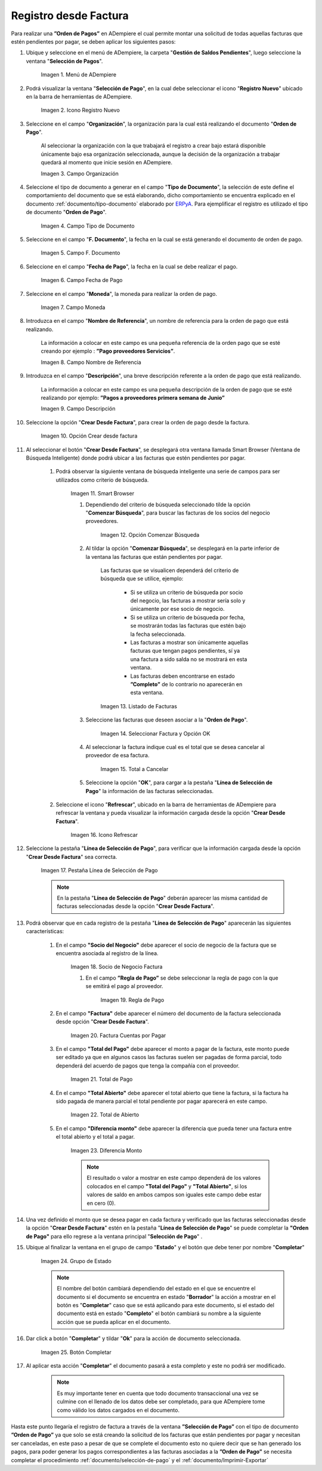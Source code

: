 .. _ERPyA: http://erpya.com

.. |Menú de ADempiere| image:: resources/menu.png
.. |Icono Registro Nuevo 1| image:: resources/icono-nuevo1.png
.. |Campo Organización 1| image:: resources/org1.png
.. |Campo Tipo de Documento 1| image:: resources/tipo-doc1.png
.. |Campo F. Documento 1| image:: resources/fec-doc1.png
.. |Campo Fecha de Pago 1| image:: resources/fec-pago1.png
.. |Campo Moneda 1| image:: resources/moneda1.png
.. |Campo Nombre de Referencia 1| image:: resources/nom-ref1.png
.. |Campo Descripción 1| image:: resources/desc-ref1.png
.. |Campo Crear Desde Factura 1| image:: resources/crear-des-fact1.png
.. |Opción Comenzar Búsqueda 1| image:: resources/com-bus1.png
.. |Seleccionar Factura y Opción OK 1| image:: resources/selec-ok1.png
.. |Icono Refrescar 1| image:: resources/icono-refrescar1.png
.. |Pestaña Línea de Selección de Pago 1| image:: resources/pest-orden1.png
.. |Opción Completar 1| image:: resources/completar1.png
.. |Acción Completar| image:: resources/accion-completar.png
.. |Smart Browser| image:: resources/
.. |Listado de Facturas| image:: resources/
.. |Socio de Negocio Factura| image:: resources/
.. |Factura Cuentas por Pagar| image:: resources/
.. |Total de Pago| image:: resources/
.. |Total de Abierto| image:: resources/
.. |Diferencia Monto| image:: resources/
.. |Total a Cancelar| image:: resources/
.. |Grupo de Estado| image:: resources/
.. |Botón Completar| image:: resources/
.. |Regla de Pago| image:: resources/


.. _documento/orden-de-pago:

**Registro desde Factura**
==========================

Para realizar una **”Orden de Pagos”** en ADempiere el cual permite montar una solicitud de  todas aquellas  facturas que estén pendientes por pagar, se deben aplicar los siguientes pasos:

#. Ubique y seleccione en el menú de ADempiere, la carpeta "**Gestión de Saldos Pendientes**", luego seleccione la ventana "**Selección de Pagos**".

    |Menú de ADempiere|

    Imagen 1. Menú de ADempiere

#. Podrá visualizar la ventana "**Selección de Pago**", en la cual debe seleccionar el icono "**Registro Nuevo**" ubicado en la barra de herramientas de ADempiere.

    |Icono Registro Nuevo 1|

    Imagen 2. Icono Registro Nuevo

#. Seleccione en el campo "**Organización**", la organización para la cual está realizando el documento "**Orden de Pago**".

    Al seleccionar la organización con la que trabajará el registro a crear bajo estará disponible únicamente bajo esa organización  seleccionada, aunque la decisión de la organización a trabajar quedará al momento que inicie sesión en ADempiere. 

    |Campo Organización 1|

    Imagen 3. Campo Organización

#. Seleccione el tipo de documento a generar en el campo "**Tipo de Documento**", la selección de este define el comportamiento del documento que se está elaborando, dicho comportamiento se encuentra explicado en el documento :ref:`documento/tipo-documento` elaborado por `ERPyA`_. Para ejemplificar el registro es utilizado el tipo de documento "**Orden de Pago**".

    |Campo Tipo de Documento 1|

    Imagen 4. Campo Tipo de Documento

#. Seleccione en el campo "**F. Documento**", la fecha en la cual se está generando el documento de orden de pago.

    |Campo F. Documento 1|

    Imagen 5. Campo F. Documento

#. Seleccione en el campo "**Fecha de Pago**", la fecha en la cual se debe realizar el pago.

    |Campo Fecha de Pago 1|

    Imagen 6. Campo Fecha de Pago

#. Seleccione en el campo "**Moneda**", la moneda para realizar la orden de pago.

    |Campo Moneda 1|

    Imagen 7. Campo Moneda

#. Introduzca en el campo "**Nombre de Referencia**", un nombre de referencia para la orden de pago que está realizando.

    La información a colocar en este campo es una pequeña referencia de la orden pago que se esté creando por ejemplo : **”Pago proveedores Servicios”**.

    |Campo Nombre de Referencia 1|

    Imagen 8. Campo Nombre de Referencia

#. Introduzca en el campo "**Descripción**", una breve descripción referente a la orden de pago que está realizando.

    La información a colocar en este campo es una pequeña descripción de la orden de pago que se esté realizando por ejemplo: **”Pagos a proveedores primera semana de Junio”**

    |Campo Descripción 1|

    Imagen 9. Campo Descripción

#. Seleccione la opción "**Crear Desde Factura**", para crear la orden de pago desde la factura.

    |Campo Crear Desde Factura 1|

    Imagen 10. Opción Crear desde factura

#. Al seleccionar el botón "**Crear Desde Factura**", se desplegará otra ventana llamada Smart Browser (Ventana de Búsqueda Inteligente) donde podrá ubicar a las facturas que estén pendientes por pagar.

    #. Podrá observar la siguiente ventana de búsqueda inteligente  una serie de campos para ser utilizados como criterio de búsqueda.

        |Smart Browser|

        Imagen 11. Smart Browser

        #. Dependiendo del criterio de búsqueda seleccionado tilde la opción "**Comenzar Búsqueda**", para buscar las facturas de los socios del negocio proveedores.

            |Opción Comenzar Búsqueda 1|

            Imagen 12. Opción Comenzar Búsqueda

        #. Al tildar la opción "**Comenzar Búsqueda**", se desplegará en la parte inferior de la ventana las facturas que están pendientes por pagar.

            Las facturas que se visualicen dependerá del criterio de búsqueda que se utilice, ejemplo:
               
                - Si se utiliza un criterio de búsqueda por socio del negocio, las facturas a mostrar sería solo y únicamente por ese socio de negocio.

                - Si se utiliza un criterio de búsqueda por fecha, se mostrarán todas las facturas que estén bajo la fecha seleccionada.

                - Las facturas a mostrar son únicamente aquellas facturas que tengan pagos pendientes, sí ya una factura a sido salda no se mostrará en esta ventana.

                - Las facturas deben encontrarse en estado **”Completo”** de lo contrario no aparecerán en esta ventana. 

            |Listado de Facturas|

            Imagen 13. Listado de Facturas 

        #. Seleccione las facturas que deseen asociar a la "**Orden de Pago**". 
        
            |Seleccionar Factura y Opción OK 1|

            Imagen 14. Seleccionar Factura y Opción OK

        #. Al seleccionar la factura indique cual es el total que se desea cancelar al proveedor de esa factura.

            |Total a Cancelar|

            Imagen 15. Total a Cancelar
        
        #. Seleccione la opción "**OK**", para cargar a la pestaña "**Línea de Selección de Pago**" la información de las facturas seleccionadas.

    #. Seleccione el icono "**Refrescar**", ubicado en la barra de herramientas de ADempiere para refrescar la ventana y pueda visualizar la información cargada desde la opción "**Crear Desde Factura**".

        |Icono Refrescar 1|

        Imagen 16. Icono Refrescar

#. Seleccione la pestaña "**Línea de Selección de Pago**", para verificar que la información cargada desde la opción "**Crear Desde Factura**" sea correcta.

    |Pestaña Línea de Selección de Pago 1|

    Imagen 17. Pestaña Línea de Selección de Pago

    .. note::

        En la pestaña "**Línea de Selección de Pago**" deberán aparecer las misma cantidad de facturas seleccionadas desde la opción "**Crear Desde Factura**".

#. Podrá observar que en cada registro de la pestaña "**Línea de Selección de Pago**" aparecerán las siguientes características:

    #. En el campo **"Socio del Negocio"** debe aparecer el socio de negocio de la factura que se encuentra asociada al registro de la línea.

        |Socio de Negocio Factura|

        Imagen 18. Socio de Negocio Factura

	#. En el campo **”Regla de Pago”** se debe seleccionar la regla de pago con la que se emitirá el pago al proveedor.

	    |Regla de Pago|
	
	    Imagen 19. Regla de Pago

    #. En el campo **"Factura"** debe aparecer el número del documento de la factura seleccionada desde opción "**Crear Desde Factura**".

        |Factura Cuentas por Pagar|

        Imagen 20. Factura Cuentas por Pagar

    #. En el campo **"Total del Pago"** debe aparecer el monto a pagar de la factura, este monto puede ser editado ya que en algunos casos las facturas suelen ser pagadas de forma parcial, todo dependerá del acuerdo de pagos que tenga la compañía con el proveedor.

        |Total de Pago|

        Imagen 21. Total de Pago

    #. En el campo **"Total Abierto"** debe aparecer el total abierto que tiene la factura, si la factura ha sido pagada de manera parcial el total pendiente por pagar aparecerá en este campo.

        |Total de Abierto|

        Imagen 22. Total de Abierto

    #. En el campo **"Diferencia monto"** debe aparecer la diferencia que pueda tener una factura entre el total abierto y el total a pagar.

        |Diferencia Monto|

        Imagen 23. Diferencia Monto

        .. note::

             El resultado o valor a mostrar en este campo dependerá de los valores colocados en el campo **"Total del Pago"** y **"Total Abierto"**, si los valores de saldo en ambos campos son iguales este campo debe estar en cero (0).

#. Una vez definido el monto que se desea pagar en cada factura y verificado que las facturas seleccionadas desde la opción "**Crear Desde Factura**" estén en la pestaña "**Línea de Selección de Pago**" se puede completar la **"Orden de Pago"** para ello regrese a la ventana principal "**Selección de Pago**" .

#. Ubique al finalizar la ventana en el grupo de campo "**Estado**" y el botón que debe tener por nombre "**Completar**"

    |Grupo de Estado|

    Imagen 24. Grupo de Estado

    .. note::

        El nombre del botón cambiará dependiendo del estado en el que se encuentre el documento si el documento se encuentra en estado "**Borrador**"  la acción a mostrar en el botón es "**Completar**" caso que se está aplicando para este documento, si el estado del documento está en estado "**Completo**" el botón cambiará su nombre a la  siguiente acción que se pueda aplicar en el documento.

#. Dar click a botón "**Completar**" y tildar "**Ok**" para la acción de documento seleccionada.

    |Botón Completar|

    Imagen 25. Botón Completar

#. Al aplicar esta acción "**Completar**" el documento pasará a esta completo y este no podrá ser modificado.

    .. note::

        Es muy importante tener en cuenta que todo documento transaccional una vez se culmine con el llenado de los datos debe ser completado, para que ADempiere tome como válido los datos cargados en el documento.


Hasta este punto llegaría el registro de factura a través de la ventana **”Selección de Pago”** con el tipo de documento **”Orden de Pago”** ya que solo se está creando la solicitud de los facturas que están pendientes por pagar y necesitan ser canceladas, en este paso a pesar de que se complete el documento esto no quiere decir que se han generado los pagos, para poder generar los pagos correspondientes a las facturas asociadas a la **”Orden de Pago”** se necesita completar el procedimiento :ref:`documento/selección-de-pago` y el :ref:`documento/Imprimir-Exportar`





